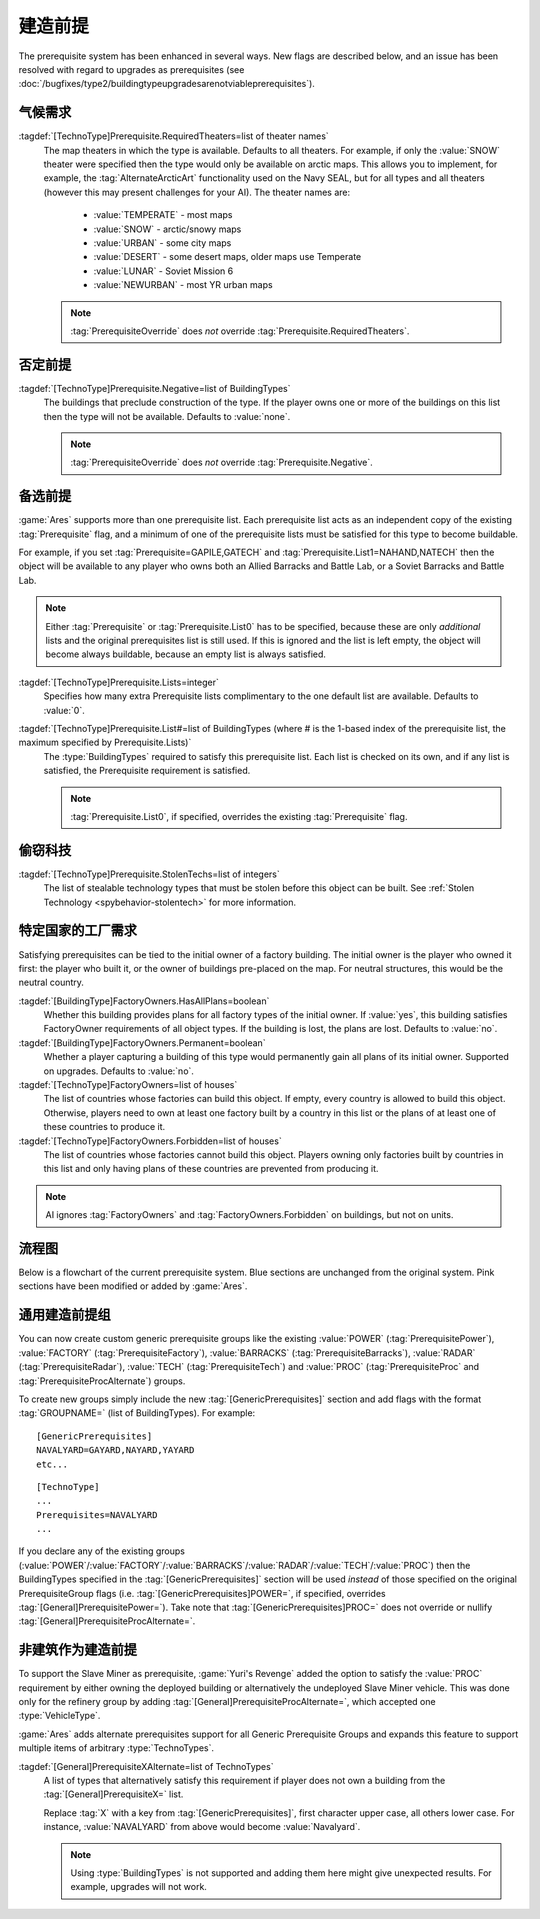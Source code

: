 建造前提
~~~~~~~~~~~~~

The prerequisite system has been enhanced in several ways. New flags are
described below, and an issue has been resolved with regard to upgrades as
prerequisites (see
:doc:`/bugfixes/type2/buildingtypeupgradesarenotviableprerequisites`).

.. index:: Prerequisites; Require the map to be a specific theater (desert/snow/lunar/etc)

气候需求
```````````````

:tagdef:`[TechnoType]Prerequisite.RequiredTheaters=list of theater names`
  The map theaters in which the type is available. Defaults to all theaters. For
  example, if only the :value:`SNOW` theater were specified then the type would
  only be available on arctic maps. This allows you to implement, for example,
  the :tag:`AlternateArcticArt` functionality used on the Navy SEAL, but for all
  types and all theaters (however this may present challenges for your AI). The
  theater names are:

    + :value:`TEMPERATE` - most maps
    + :value:`SNOW` - arctic/snowy maps
    + :value:`URBAN` - some city maps
    + :value:`DESERT` - some desert maps, older maps use Temperate
    + :value:`LUNAR` - Soviet Mission 6
    + :value:`NEWURBAN` - most YR urban maps

  .. note:: \ :tag:`PrerequisiteOverride` does *not* override
    \ :tag:`Prerequisite.RequiredTheaters`.

.. versionadded:: 0.1


.. index:: Prerequisites; Make an object unavailable if a listed building is owned

否定前提
``````````````````````

:tagdef:`[TechnoType]Prerequisite.Negative=list of BuildingTypes`
  The buildings that preclude construction of the type. If the player owns one
  or more of the buildings on this list then the type will not be available.
  Defaults to :value:`none`.

  .. note:: \ :tag:`PrerequisiteOverride` does *not* override
    \ :tag:`Prerequisite.Negative`.

.. versionadded:: 0.1


.. index:: Prerequisites; Multiple separate prerequisite lists

备选前提
````````````````````````````````````````

:game:`Ares` supports more than one prerequisite list. Each prerequisite list
acts as an independent copy of the existing :tag:`Prerequisite` flag, and a
minimum of one of the prerequisite lists must be satisfied for this type to
become buildable.

For example, if you set :tag:`Prerequisite=GAPILE,GATECH` and
:tag:`Prerequisite.List1=NAHAND,NATECH` then the object will be available to any
player who owns both an Allied Barracks and Battle Lab, or a Soviet Barracks and
Battle Lab.

.. note:: Either :tag:`Prerequisite` or :tag:`Prerequisite.List0` has to be
  specified, because these are only *additional* lists and the original
  prerequisites list is still used. If this is ignored and the list is left
  empty, the object will become always buildable, because an empty list is
  always satisfied.

:tagdef:`[TechnoType]Prerequisite.Lists=integer`
  Specifies how many extra Prerequisite lists complimentary to the one default
  list are available. Defaults to :value:`0`.

:tagdef:`[TechnoType]Prerequisite.List#=list of BuildingTypes (where # is the 1-based index of the prerequisite list, the maximum specified by Prerequisite.Lists)`
  The :type:`BuildingTypes` required to satisfy this prerequisite list. Each
  list is checked on its own, and if any list is satisfied, the Prerequisite
  requirement is satisfied.
  
  .. note:: \ :tag:`Prerequisite.List0`, if specified, overrides the existing
    \ :tag:`Prerequisite` flag.

.. versionadded:: 0.1


.. index:: Prerequisites; Require stolen tech 

偷窃科技
`````````````````````````

:tagdef:`[TechnoType]Prerequisite.StolenTechs=list of integers`
  The list of stealable technology types that must be stolen before this object
  can be built. See :ref:`Stolen Technology <spybehavior-stolentech>` for more
  information.

.. versionadded:: 0.1


.. index:: Prerequisites; Require building initially built by certain country

特定国家的工厂需求
````````````````````````````````

Satisfying prerequisites can be tied to the initial owner of a factory building.
The initial owner is the player who owned it first: the player who built it, or
the owner of buildings pre-placed on the map. For neutral structures, this would
be the neutral country.

:tagdef:`[BuildingType]FactoryOwners.HasAllPlans=boolean`
  Whether this building provides plans for all factory types of the initial
  owner. If :value:`yes`, this building satisfies FactoryOwner requirements of
  all object types. If the building is lost, the plans are lost. Defaults to
  :value:`no`.
:tagdef:`[BuildingType]FactoryOwners.Permanent=boolean`
  Whether a player capturing a building of this type would permanently gain all
  plans of its initial owner. Supported on upgrades. Defaults to :value:`no`.
:tagdef:`[TechnoType]FactoryOwners=list of houses`
  The list of countries whose factories can build this object. If empty, every
  country is allowed to build this object. Otherwise, players need to own at
  least one factory built by a country in this list or the plans of at least one
  of these countries to produce it.
:tagdef:`[TechnoType]FactoryOwners.Forbidden=list of houses`
  The list of countries whose factories cannot build this object. Players owning
  only factories built by countries in this list and only having plans of these
  countries are prevented from producing it.

.. note:: AI ignores :tag:`FactoryOwners` and :tag:`FactoryOwners.Forbidden` on
  buildings, but not on units.

.. versionadded:: 0.6
.. versionchanged:: 2.0


流程图
````````

Below is a flowchart of the current prerequisite system. Blue sections
are unchanged from the original system. Pink sections have been
modified or added by :game:`Ares`.

.. image:: /images/prerequisite_system.svg
  :alt: Flowchart of the current prerequisite system
  :align: center


.. index:: Prerequisites; Prerequisite groups

通用建造前提组
```````````````````````````

You can now create custom generic prerequisite groups like the existing
:value:`POWER` (:tag:`PrerequisitePower`), :value:`FACTORY`
(:tag:`PrerequisiteFactory`), :value:`BARRACKS` (:tag:`PrerequisiteBarracks`),
:value:`RADAR` (:tag:`PrerequisiteRadar`), :value:`TECH`
(:tag:`PrerequisiteTech`) and :value:`PROC` (:tag:`PrerequisiteProc` and
:tag:`PrerequisiteProcAlternate`) groups.

To create new groups simply include the new :tag:`[GenericPrerequisites]`
section and add flags with the format :tag:`GROUPNAME=` (list of BuildingTypes).
For example:


::

    [GenericPrerequisites]
    NAVALYARD=GAYARD,NAYARD,YAYARD
    etc...


::

    [TechnoType]
    ...
    Prerequisites=NAVALYARD
    ...


If you declare any of the existing groups (:value:`POWER`/:value:`FACTORY`/\
:value:`BARRACKS`/:value:`RADAR`/:value:`TECH`/:value:`PROC`) then the
BuildingTypes specified in the :tag:`[GenericPrerequisites]` section will be
used *instead* of those specified on the original PrerequisiteGroup flags
(i.e. :tag:`[GenericPrerequisites]POWER=`, if specified, overrides
:tag:`[General]PrerequisitePower=`). Take note that
:tag:`[GenericPrerequisites]PROC=` does not override or nullify
:tag:`[General]PrerequisiteProcAlternate=`.

.. versionadded:: 0.1


.. index::
  Prerequisites; Generalized alternate prerequisite groups
  Prerequisites; Units as prerequisite

非建筑作为建造前提
``````````````````````````````````````````

To support the Slave Miner as prerequisite, :game:`Yuri's Revenge` added the
option to satisfy the :value:`PROC` requirement by either owning the deployed
building or alternatively the undeployed Slave Miner vehicle. This was done only
for the refinery group by adding :tag:`[General]PrerequisiteProcAlternate=`,
which accepted one :type:`VehicleType`.

:game:`Ares` adds alternate prerequisites support for all Generic Prerequisite
Groups and expands this feature to support multiple items of arbitrary
:type:`TechnoTypes`.

:tagdef:`[General]PrerequisiteXAlternate=list of TechnoTypes`
  A list of types that alternatively satisfy this requirement if player does not
  own a building from the :tag:`[General]PrerequisiteX=` list.

  Replace :tag:`X` with a key from :tag:`[GenericPrerequisites]`, first
  character upper case, all others lower case. For instance, :value:`NAVALYARD`
  from above would become :value:`Navalyard`.

  .. note:: Using :type:`BuildingTypes` is not supported and adding them here
    might give unexpected results. For example, upgrades will not work.

.. versionadded:: 0.B
